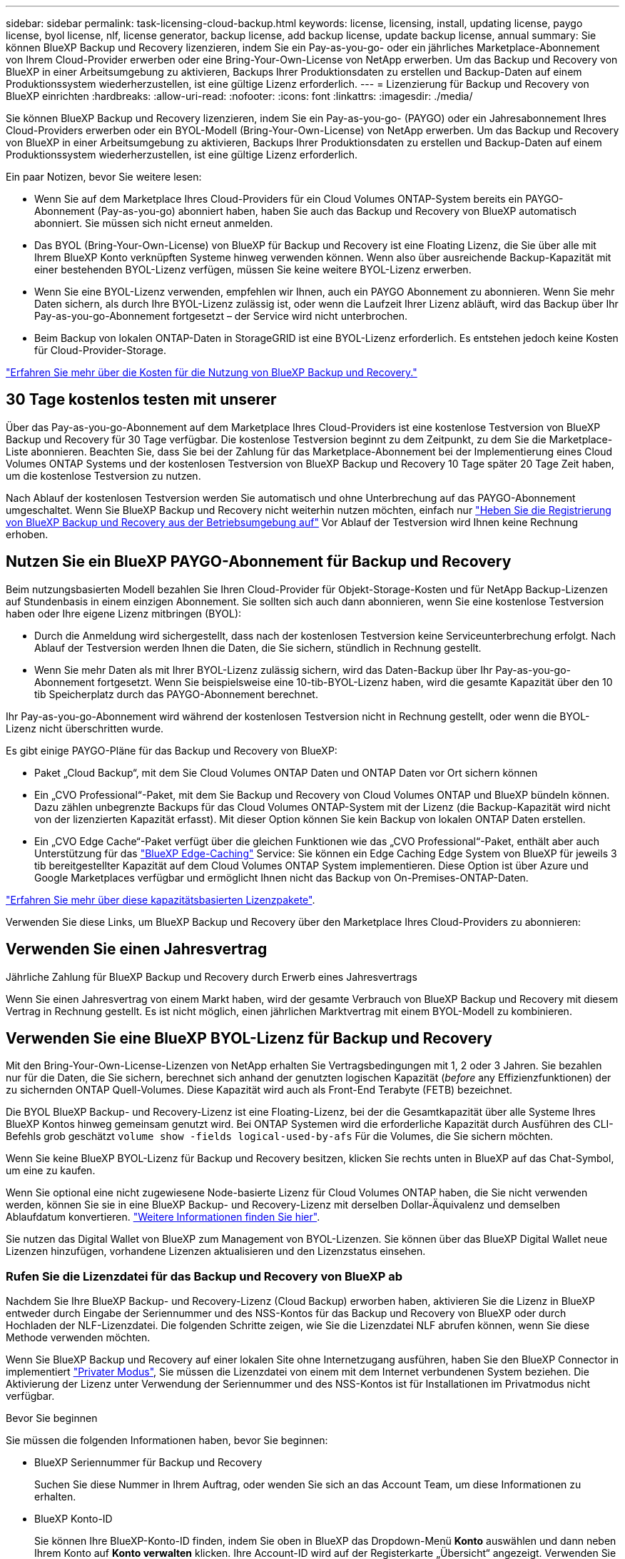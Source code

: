 ---
sidebar: sidebar 
permalink: task-licensing-cloud-backup.html 
keywords: license, licensing, install, updating license, paygo license, byol license, nlf, license generator, backup license, add backup license, update backup license, annual 
summary: Sie können BlueXP Backup und Recovery lizenzieren, indem Sie ein Pay-as-you-go- oder ein jährliches Marketplace-Abonnement von Ihrem Cloud-Provider erwerben oder eine Bring-Your-Own-License von NetApp erwerben. Um das Backup und Recovery von BlueXP in einer Arbeitsumgebung zu aktivieren, Backups Ihrer Produktionsdaten zu erstellen und Backup-Daten auf einem Produktionssystem wiederherzustellen, ist eine gültige Lizenz erforderlich. 
---
= Lizenzierung für Backup und Recovery von BlueXP einrichten
:hardbreaks:
:allow-uri-read: 
:nofooter: 
:icons: font
:linkattrs: 
:imagesdir: ./media/


[role="lead"]
Sie können BlueXP Backup und Recovery lizenzieren, indem Sie ein Pay-as-you-go- (PAYGO) oder ein Jahresabonnement Ihres Cloud-Providers erwerben oder ein BYOL-Modell (Bring-Your-Own-License) von NetApp erwerben. Um das Backup und Recovery von BlueXP in einer Arbeitsumgebung zu aktivieren, Backups Ihrer Produktionsdaten zu erstellen und Backup-Daten auf einem Produktionssystem wiederherzustellen, ist eine gültige Lizenz erforderlich.

Ein paar Notizen, bevor Sie weitere lesen:

* Wenn Sie auf dem Marketplace Ihres Cloud-Providers für ein Cloud Volumes ONTAP-System bereits ein PAYGO-Abonnement (Pay-as-you-go) abonniert haben, haben Sie auch das Backup und Recovery von BlueXP automatisch abonniert. Sie müssen sich nicht erneut anmelden.
* Das BYOL (Bring-Your-Own-License) von BlueXP für Backup und Recovery ist eine Floating Lizenz, die Sie über alle mit Ihrem BlueXP Konto verknüpften Systeme hinweg verwenden können. Wenn also über ausreichende Backup-Kapazität mit einer bestehenden BYOL-Lizenz verfügen, müssen Sie keine weitere BYOL-Lizenz erwerben.
* Wenn Sie eine BYOL-Lizenz verwenden, empfehlen wir Ihnen, auch ein PAYGO Abonnement zu abonnieren. Wenn Sie mehr Daten sichern, als durch Ihre BYOL-Lizenz zulässig ist, oder wenn die Laufzeit Ihrer Lizenz abläuft, wird das Backup über Ihr Pay-as-you-go-Abonnement fortgesetzt – der Service wird nicht unterbrochen.
* Beim Backup von lokalen ONTAP-Daten in StorageGRID ist eine BYOL-Lizenz erforderlich. Es entstehen jedoch keine Kosten für Cloud-Provider-Storage.


link:concept-ontap-backup-to-cloud.html#cost["Erfahren Sie mehr über die Kosten für die Nutzung von BlueXP Backup und Recovery."]



== 30 Tage kostenlos testen mit unserer

Über das Pay-as-you-go-Abonnement auf dem Marketplace Ihres Cloud-Providers ist eine kostenlose Testversion von BlueXP Backup und Recovery für 30 Tage verfügbar. Die kostenlose Testversion beginnt zu dem Zeitpunkt, zu dem Sie die Marketplace-Liste abonnieren. Beachten Sie, dass Sie bei der Zahlung für das Marketplace-Abonnement bei der Implementierung eines Cloud Volumes ONTAP Systems und der kostenlosen Testversion von BlueXP Backup und Recovery 10 Tage später 20 Tage Zeit haben, um die kostenlose Testversion zu nutzen.

Nach Ablauf der kostenlosen Testversion werden Sie automatisch und ohne Unterbrechung auf das PAYGO-Abonnement umgeschaltet. Wenn Sie BlueXP Backup und Recovery nicht weiterhin nutzen möchten, einfach nur link:task-manage-backups-ontap.html#unregistering-bluexp-backup-and-recovery-for-a-working-environment["Heben Sie die Registrierung von BlueXP Backup und Recovery aus der Betriebsumgebung auf"] Vor Ablauf der Testversion wird Ihnen keine Rechnung erhoben.



== Nutzen Sie ein BlueXP PAYGO-Abonnement für Backup und Recovery

Beim nutzungsbasierten Modell bezahlen Sie Ihren Cloud-Provider für Objekt-Storage-Kosten und für NetApp Backup-Lizenzen auf Stundenbasis in einem einzigen Abonnement. Sie sollten sich auch dann abonnieren, wenn Sie eine kostenlose Testversion haben oder Ihre eigene Lizenz mitbringen (BYOL):

* Durch die Anmeldung wird sichergestellt, dass nach der kostenlosen Testversion keine Serviceunterbrechung erfolgt. Nach Ablauf der Testversion werden Ihnen die Daten, die Sie sichern, stündlich in Rechnung gestellt.
* Wenn Sie mehr Daten als mit Ihrer BYOL-Lizenz zulässig sichern, wird das Daten-Backup über Ihr Pay-as-you-go-Abonnement fortgesetzt. Wenn Sie beispielsweise eine 10-tib-BYOL-Lizenz haben, wird die gesamte Kapazität über den 10 tib Speicherplatz durch das PAYGO-Abonnement berechnet.


Ihr Pay-as-you-go-Abonnement wird während der kostenlosen Testversion nicht in Rechnung gestellt, oder wenn die BYOL-Lizenz nicht überschritten wurde.

Es gibt einige PAYGO-Pläne für das Backup und Recovery von BlueXP:

* Paket „Cloud Backup“, mit dem Sie Cloud Volumes ONTAP Daten und ONTAP Daten vor Ort sichern können
* Ein „CVO Professional“-Paket, mit dem Sie Backup und Recovery von Cloud Volumes ONTAP und BlueXP bündeln können. Dazu zählen unbegrenzte Backups für das Cloud Volumes ONTAP-System mit der Lizenz (die Backup-Kapazität wird nicht von der lizenzierten Kapazität erfasst). Mit dieser Option können Sie kein Backup von lokalen ONTAP Daten erstellen.
* Ein „CVO Edge Cache“-Paket verfügt über die gleichen Funktionen wie das „CVO Professional“-Paket, enthält aber auch Unterstützung für das https://docs.netapp.com/us-en/bluexp-edge-caching/concept-gfc.html["BlueXP Edge-Caching"^] Service: Sie können ein Edge Caching Edge System von BlueXP für jeweils 3 tib bereitgestellter Kapazität auf dem Cloud Volumes ONTAP System implementieren. Diese Option ist über Azure und Google Marketplaces verfügbar und ermöglicht Ihnen nicht das Backup von On-Premises-ONTAP-Daten.


https://docs.netapp.com/us-en/bluexp-cloud-volumes-ontap/concept-licensing.html#capacity-based-licensing["Erfahren Sie mehr über diese kapazitätsbasierten Lizenzpakete"].

Verwenden Sie diese Links, um BlueXP Backup und Recovery über den Marketplace Ihres Cloud-Providers zu abonnieren:

ifdef::aws[]

* AWS, https://aws.amazon.com/marketplace/pp/prodview-oorxakq6lq7m4?sr=0-8&ref_=beagle&applicationId=AWSMPContessa["Weitere Informationen zu Preisen finden Sie im BlueXP Marketplace Angebot"^].


endif::aws[]

ifdef::azure[]

* Azure: https://azuremarketplace.microsoft.com/en-us/marketplace/apps/netapp.cloud-manager?tab=Overview["Weitere Informationen zu Preisen finden Sie im BlueXP Marketplace Angebot"^].


endif::azure[]

ifdef::gcp[]

* GCP: https://console.cloud.google.com/marketplace/details/netapp-cloudmanager/cloud-manager?supportedpurview=project["Weitere Informationen zu Preisen finden Sie im BlueXP Marketplace Angebot"^].


endif::gcp[]



== Verwenden Sie einen Jahresvertrag

Jährliche Zahlung für BlueXP Backup und Recovery durch Erwerb eines Jahresvertrags

ifdef::aws[]

Bei Nutzung von AWS stehen zwei Jahresverträge über zur Verfügung https://aws.amazon.com/marketplace/pp/B086PDWSS8["AWS Marketplace Seite"^] Für Cloud Volumes ONTAP und On-Premises-ONTAP-Systeme. Die Systeme sind zu 1-, 2- oder 3-Jahres-Bedingungen erhältlich:

* Ein Plan für „Cloud Backup“, mit dem Sie Backups von Cloud Volumes ONTAP Daten und ONTAP Daten vor Ort erstellen können
+
Wenn Sie diese Option verwenden möchten, richten Sie Ihr Abonnement auf der Marketplace-Seite ein und dann https://docs.netapp.com/us-en/bluexp-setup-admin/task-adding-aws-accounts.html#associate-an-aws-subscription["Verbinden Sie das Abonnement mit Ihren AWS Zugangsdaten"^]. Beachten Sie, dass Sie außerdem für Ihre Cloud Volumes ONTAP Systeme mit diesem Jahresabonnement zahlen müssen, da Sie Ihren AWS Zugangsdaten in BlueXP nur ein aktives Abonnement zuweisen können.

* Ein „CVO Professional“-Plan, mit dem Sie Backup und Recovery von Cloud Volumes ONTAP und BlueXP bündeln können. Dazu zählen unbegrenzte Backups für das Cloud Volumes ONTAP-System mit der Lizenz (die Backup-Kapazität wird nicht von der lizenzierten Kapazität erfasst). Mit dieser Option können Sie kein Backup von lokalen ONTAP Daten erstellen.
+
Siehe https://docs.netapp.com/us-en/bluexp-cloud-volumes-ontap/concept-licensing.html["Cloud Volumes ONTAP-Lizenzthema"^] Erfahren Sie mehr über diese Lizenzoption.

+
Wenn Sie diese Option nutzen möchten, können Sie den Jahresvertrag bei der Erstellung einer Cloud Volumes ONTAP Arbeitsumgebung einrichten. BlueXP fordert Sie auf, den AWS Marketplace zu abonnieren.



endif::aws[]

ifdef::azure[]

Bei der Nutzung von Azure wenden Sie sich an Ihren NetApp Ansprechpartner, um einen Jahresvertrag zu erwerben. Der Vertrag ist als Privatangebot im Azure Marketplace erhältlich. Nachdem NetApp das private Angebot an Sie weitergibt, können Sie den Jahresplan auswählen, wenn Sie während der Aktivierung von BlueXP Backup und Recovery im Azure Marketplace abonnieren.

endif::azure[]

ifdef::gcp[]

Bei der Nutzung von GCP können Sie Ihren NetApp Vertriebsmitarbeiter kontaktieren, um einen Jahresvertrag zu erwerben. Der Vertrag ist als Privatangebot im Google Cloud Marketplace erhältlich. Nachdem NetApp das private Angebot an Sie weitergibt, können Sie den Jahresplan auswählen, wenn Sie während der Aktivierung von BlueXP Backup und Recovery im Google Cloud Marketplace abonnieren.

endif::gcp[]

Wenn Sie einen Jahresvertrag von einem Markt haben, wird der gesamte Verbrauch von BlueXP Backup und Recovery mit diesem Vertrag in Rechnung gestellt. Es ist nicht möglich, einen jährlichen Marktvertrag mit einem BYOL-Modell zu kombinieren.



== Verwenden Sie eine BlueXP BYOL-Lizenz für Backup und Recovery

Mit den Bring-Your-Own-License-Lizenzen von NetApp erhalten Sie Vertragsbedingungen mit 1, 2 oder 3 Jahren. Sie bezahlen nur für die Daten, die Sie sichern, berechnet sich anhand der genutzten logischen Kapazität (_before_ any Effizienzfunktionen) der zu sichernden ONTAP Quell-Volumes. Diese Kapazität wird auch als Front-End Terabyte (FETB) bezeichnet.

Die BYOL BlueXP Backup- und Recovery-Lizenz ist eine Floating-Lizenz, bei der die Gesamtkapazität über alle Systeme Ihres BlueXP Kontos hinweg gemeinsam genutzt wird. Bei ONTAP Systemen wird die erforderliche Kapazität durch Ausführen des CLI-Befehls grob geschätzt `volume show -fields logical-used-by-afs` Für die Volumes, die Sie sichern möchten.

Wenn Sie keine BlueXP BYOL-Lizenz für Backup und Recovery besitzen, klicken Sie rechts unten in BlueXP auf das Chat-Symbol, um eine zu kaufen.

Wenn Sie optional eine nicht zugewiesene Node-basierte Lizenz für Cloud Volumes ONTAP haben, die Sie nicht verwenden werden, können Sie sie in eine BlueXP Backup- und Recovery-Lizenz mit derselben Dollar-Äquivalenz und demselben Ablaufdatum konvertieren. https://docs.netapp.com/us-en/bluexp-cloud-volumes-ontap/task-manage-node-licenses.html#exchange-unassigned-node-based-licenses["Weitere Informationen finden Sie hier"^].

Sie nutzen das Digital Wallet von BlueXP zum Management von BYOL-Lizenzen. Sie können über das BlueXP Digital Wallet neue Lizenzen hinzufügen, vorhandene Lizenzen aktualisieren und den Lizenzstatus einsehen.



=== Rufen Sie die Lizenzdatei für das Backup und Recovery von BlueXP ab

Nachdem Sie Ihre BlueXP Backup- und Recovery-Lizenz (Cloud Backup) erworben haben, aktivieren Sie die Lizenz in BlueXP entweder durch Eingabe der Seriennummer und des NSS-Kontos für das Backup und Recovery von BlueXP oder durch Hochladen der NLF-Lizenzdatei. Die folgenden Schritte zeigen, wie Sie die Lizenzdatei NLF abrufen können, wenn Sie diese Methode verwenden möchten.

Wenn Sie BlueXP Backup und Recovery auf einer lokalen Site ohne Internetzugang ausführen, haben Sie den BlueXP Connector in implementiert https://docs.netapp.com/us-en/bluexp-setup-admin/concept-modes.html#private-mode["Privater Modus"^], Sie müssen die Lizenzdatei von einem mit dem Internet verbundenen System beziehen. Die Aktivierung der Lizenz unter Verwendung der Seriennummer und des NSS-Kontos ist für Installationen im Privatmodus nicht verfügbar.

.Bevor Sie beginnen
Sie müssen die folgenden Informationen haben, bevor Sie beginnen:

* BlueXP Seriennummer für Backup und Recovery
+
Suchen Sie diese Nummer in Ihrem Auftrag, oder wenden Sie sich an das Account Team, um diese Informationen zu erhalten.

* BlueXP Konto-ID
+
Sie können Ihre BlueXP-Konto-ID finden, indem Sie oben in BlueXP das Dropdown-Menü *Konto* auswählen und dann neben Ihrem Konto auf *Konto verwalten* klicken. Ihre Account-ID wird auf der Registerkarte „Übersicht“ angezeigt. Verwenden Sie *Account-DARKSITE1* für die Seite im Privatmodus ohne Internetzugang.



.Schritte
. Melden Sie sich beim an https://mysupport.netapp.com["NetApp Support Website"^] Klicken Sie anschließend auf *Systeme > Softwarelizenzen*.
. Geben Sie die Seriennummer Ihrer BlueXP Backup- und Recovery-Lizenz ein.
+
image:screenshot_cloud_backup_license_step1.gif["Ein Screenshot, der eine Tabelle von Lizenzen zeigt, nachdem Sie nach der Seriennummer suchen."]

. Klicken Sie in der Spalte *Lizenzschlüssel* auf *NetApp Lizenzdatei abrufen*.
. Geben Sie Ihre BlueXP-Konto-ID ein (dies wird als Mandanten-ID auf der Support-Website bezeichnet) und klicken Sie auf *Absenden*, um die Lizenzdatei herunterzuladen.
+
image:screenshot_cloud_backup_license_step2.gif["Ein Screenshot, in dem das Dialogfeld „Lizenz abrufen“ angezeigt wird, in dem Sie Ihre Mandanten-ID eingeben und dann auf „Senden“ klicken, um die Lizenzdatei herunterzuladen."]





=== Fügen Sie BlueXP BYOL-Lizenzen für Backup und Recovery in Ihr Konto hinzu

Nachdem Sie eine BlueXP Backup- und Recovery-Lizenz für Ihr NetApp Konto erworben haben, müssen Sie die Lizenz zu BlueXP hinzufügen.

.Schritte
. Klicken Sie im BlueXP-Menü auf *Governance > Digital Wallet* und wählen Sie dann die Registerkarte *Data Services Licenses* aus.
. Klicken Sie Auf *Lizenz Hinzufügen*.
. Geben Sie im Dialogfeld „_Lizenz hinzufügen_“ die Lizenzinformationen ein, und klicken Sie auf *Lizenz hinzufügen*:
+
** Wenn Sie über die Seriennummer der Sicherungslizenz verfügen und Ihr NSS-Konto kennen, wählen Sie die Option *Seriennummer eingeben* aus, und geben Sie diese Informationen ein.
+
Wenn Ihr NetApp Support Site Konto nicht in der Dropdown-Liste verfügbar ist, https://docs.netapp.com/us-en/bluexp-setup-admin/task-adding-nss-accounts.html["Fügen Sie das NSS-Konto zu BlueXP hinzu"^].

** Wenn Sie über die Sicherungslizenz verfügen (erforderlich, wenn Sie sie in einem dunklen Standort installieren), wählen Sie die Option *Lizenzdatei hochladen* aus und befolgen Sie die Anweisungen, um die Datei anzuhängen.
+
image:screenshot_services_license_add2.png["Ein Screenshot, in dem die Seite zum Hinzufügen der BYOL-Lizenz für BlueXP Backup und Recovery angezeigt wird."]





.Ergebnis
BlueXP fügt die Lizenz hinzu, sodass Backup und Recovery von BlueXP aktiv sind.



=== Aktualisieren einer BlueXP BYOL-Lizenz für Backup und Recovery

Wenn sich Ihre Lizenzlaufzeit dem Ablaufdatum nähert oder Ihre lizenzierte Kapazität die Grenze erreicht, werden Sie in der Backup-Benutzeroberfläche benachrichtigt. Dieser Status wird auch auf der BlueXP Digital Wallet-Seite und in angezeigt https://docs.netapp.com/us-en/bluexp-setup-admin/task-monitor-cm-operations.html#monitoring-operations-status-using-the-notification-center["Benachrichtigungen"].

image:screenshot_services_license_expire.png["Ein Screenshot mit einer abgelaufenen Lizenz auf der BlueXP Digital Wallet-Seite."]

Sie können Ihre BlueXP Backup- und Recovery-Lizenz aktualisieren, bevor sie abläuft. So wird Ihre Möglichkeit, Backups und Restores Ihrer Daten durchzuführen, nicht unterbrochen.

.Schritte
. Klicken Sie auf das Chat-Symbol unten rechts bei BlueXP oder wenden Sie sich an den Support, um eine Verlängerung Ihrer Laufzeit oder zusätzliche Kapazität für Ihre BlueXP Backup- und Recovery-Lizenz für die jeweilige Seriennummer zu beantragen.
+
Nachdem Sie für die Lizenz bezahlt und sie auf der NetApp Support-Website registriert ist, aktualisiert BlueXP automatisch die Lizenz im Digital Wallet von BlueXP. Auf der Seite „Data Services Licenses“ wird die Änderung in 5 bis 10 Minuten dargestellt.

. Wenn BlueXP die Lizenz nicht automatisch aktualisieren kann (z. B. wenn sie auf einer dunklen Website installiert ist), müssen Sie die Lizenzdatei manuell hochladen.
+
.. Das können Sie <<Rufen Sie die Lizenzdatei für das Backup und Recovery von BlueXP ab,Beziehen Sie die Lizenzdatei über die NetApp Support-Website>>.
.. Klicken Sie auf der BlueXP Digital Wallet-Seite _Data Services Licenses_ auf image:screenshot_horizontal_more_button.gif["Weitere Symbole"] Klicken Sie für die Serviceseriennummer, die Sie aktualisieren, auf *Lizenz aktualisieren*.
+
image:screenshot_services_license_update1.png["Ein Screenshot, in dem Sie die Schaltfläche Lizenz aktualisieren für einen bestimmten Service auswählen."]

.. Laden Sie auf der Seite _Update License_ die Lizenzdatei hoch und klicken Sie auf *Update License*.




.Ergebnis
BlueXP aktualisiert die Lizenz, sodass das Backup und Recovery von BlueXP weiterhin aktiv bleibt.



=== Überlegungen zu BYOL-Lizenzen

Bei der Verwendung einer BlueXP BYOL-Lizenz für Backup und Recovery zeigt BlueXP auf der Benutzeroberfläche eine Warnung an, wenn die Größe aller zu sichernden Daten dem Kapazitätslimit nähert oder dem Ablaufdatum der Lizenz nähert. Sie erhalten folgende Warnungen:

* Wenn Backups 80 % der lizenzierten Kapazität erreicht haben, und noch einmal, wenn Sie die Obergrenze erreicht haben
* 30 Tage, bevor eine Lizenz abläuft, und wieder, wenn die Lizenz abläuft


Verwenden Sie das Chat-Symbol rechts unten in der BlueXP-Schnittstelle, um Ihre Lizenz zu verlängern, wenn diese Warnungen angezeigt werden.

Zwei Dinge können passieren, wenn Ihre Byol-Lizenz abläuft:

* Wenn das Konto, das Sie nutzen, über ein Marketplace-Konto verfügt, läuft der Backup-Service weiter, wird jedoch in ein PAYGO Lizenzmodell verschoben. Die Kapazität Ihrer Backups wird Ihnen in Rechnung gestellt.
* Wenn das Konto, das Sie verwenden, kein Marketplace-Konto hat, läuft der Backup-Service weiter, aber Sie werden weiterhin die Warnungen sehen.


Sobald Sie Ihr BYOL-Abonnement verlängert haben, aktualisiert BlueXP die Lizenz automatisch. Wenn BlueXP nicht über die sichere Internetverbindung auf die Lizenzdatei zugreifen kann (z. B. bei Installation in einer dunklen Site), können Sie die Datei selbst beziehen und sie manuell auf BlueXP hochladen. Anweisungen hierzu finden Sie unter link:task-licensing-cloud-backup.html#update-a-bluexp-backup-and-recovery-byol-license["Aktualisieren einer BlueXP Backup- und Recovery-Lizenz"].

Systeme, die auf eine PAYGO-Lizenz verschoben wurden, werden automatisch an die BYOL-Lizenz zurückgegeben. Bei Systemen, die ohne Lizenz ausgeführt wurden, werden die Warnungen nicht mehr angezeigt.
